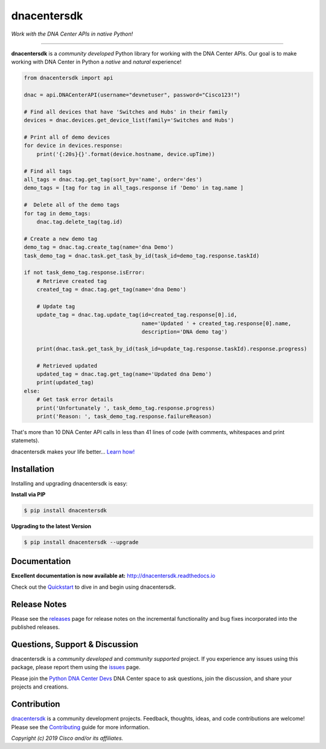 =============
dnacentersdk
=============

*Work with the DNA Center APIs in native Python!*

-------------------------------------------------------------------------------

**dnacentersdk** is a *community developed* Python library for working with the DNA Center APIs.  Our goal is to make working with DNA Center in Python a *native* and *natural* experience!

.. code-block:: python

    from dnacentersdk import api

    dnac = api.DNACenterAPI(username="devnetuser", password="Cisco123!")

    # Find all devices that have 'Switches and Hubs' in their family
    devices = dnac.devices.get_device_list(family='Switches and Hubs')

    # Print all of demo devices
    for device in devices.response:
        print('{:20s}{}'.format(device.hostname, device.upTime))

    # Find all tags
    all_tags = dnac.tag.get_tag(sort_by='name', order='des')
    demo_tags = [tag for tag in all_tags.response if 'Demo' in tag.name ]

    #  Delete all of the demo tags
    for tag in demo_tags:
        dnac.tag.delete_tag(tag.id)
    
    # Create a new demo tag
    demo_tag = dnac.tag.create_tag(name='dna Demo')
    task_demo_tag = dnac.task.get_task_by_id(task_id=demo_tag.response.taskId)

    if not task_demo_tag.response.isError:
        # Retrieve created tag
        created_tag = dnac.tag.get_tag(name='dna Demo')

        # Update tag
        update_tag = dnac.tag.update_tag(id=created_tag.response[0].id, 
                                         name='Updated ' + created_tag.response[0].name,
                                         description='DNA demo tag')
        
        print(dnac.task.get_task_by_id(task_id=update_tag.response.taskId).response.progress)
        
        # Retrieved updated
        updated_tag = dnac.tag.get_tag(name='Updated dna Demo')
        print(updated_tag)
    else:
        # Get task error details 
        print('Unfortunately ', task_demo_tag.response.progress)
        print('Reason: ', task_demo_tag.response.failureReason)

That's more than 10 DNA Center API calls in less than 41 lines of code (with comments, whitespaces and print statemets).

dnacentersdk makes your life better...  `Learn how!`__

__ Introduction_


Installation
------------

Installing and upgrading dnacentersdk is easy:

**Install via PIP**

.. code-block:: bash

    $ pip install dnacentersdk

**Upgrading to the latest Version**

.. code-block:: bash

    $ pip install dnacentersdk --upgrade


Documentation
-------------

**Excellent documentation is now available at:**
http://dnacentersdk.readthedocs.io

Check out the Quickstart_ to dive in and begin using dnacentersdk.


Release Notes
-------------

Please see the releases_ page for release notes on the incremental functionality and bug fixes incorporated into the published releases.


Questions, Support & Discussion
-------------------------------

dnacentersdk is a *community developed* and *community supported* project.  If you experience any issues using this package, please report them using the issues_ page.

Please join the `Python DNA Center Devs`__ DNA Center space to ask questions, join the discussion, and share your projects and creations.

__ Community_


Contribution
------------

dnacentersdk_ is a community development projects.  Feedback, thoughts, ideas, and code contributions are welcome!  Please see the `Contributing`_ guide for more information.


*Copyright (c) 2019 Cisco and/or its affiliates.*

.. _Introduction: http://dnacentersdk.readthedocs.io/en/latest/user/intro.html
.. _dnacentersdk.readthedocs.io: https://dnacentersdk.readthedocs.io
.. _Quickstart: http://dnacentersdk.readthedocs.io/en/latest/user/quickstart.html
.. _examples: https://github.com/zapodeanu/dnacentersdk/tree/master/examples
.. _dnacentersdk: https://github.com/zapodeanu/dnacentersdk
.. _issues: https://github.com/zapodeanu/dnacentersdk/issues
.. _Community: #
.. _projects: https://github.com/zapodeanu/dnacentersdk/projects
.. _pull requests: https://github.com/zapodeanu/dnacentersdk/pulls
.. _releases: https://github.com/zapodeanu/dnacentersdk/releases
.. _the repository: dnacentersdk_
.. _pull request: `pull requests`_
.. _Contributing: https://github.com/zapodeanu/dnacentersdk/blob/master/docs/contributing.rst

..
   _to_do: Change urls.
